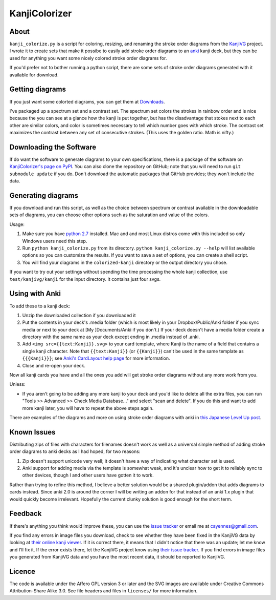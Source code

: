 ==============
KanjiColorizer
==============

About
-----

``kanji_colorize.py`` is a script for coloring, resizing, and renaming the
stroke order diagrams from the `KanjiVG <http://kanjivg.tagaini.net/>`_
project.  I wrote it to create sets that make it possibe to easily add
stroke order diagrams to an `anki <http://ankisrs.net/>`_ kanji deck, but
they can be used for anything you want some nicely colored stroke order
diagrams for.

If you'd prefer not to bother running a python script, there are some
sets of stroke order diagrams generated with it available for download.

Getting diagrams
----------------

If you just want some colorted diagrams, you can get them at 
`Downloads <https://github.com/cayennes/kanji-colorize/downloads>`_.  

I've packaged up a spectrum set and a contrast set. The spectrum set
colors the strokes in rainbow order and is nice because the you can see
at a glance how the kanji is put together, but has the disadvantage that
stokes next to each other are similar colors, and color is sometimes
necessary to tell which number goes with which stroke. The contrast set
maximizes the contrast between any set of consecutive strokes.  (This
uses the golden ratio.  Math is nifty.)

Downloading the Software
------------------------

If do want the software to generate diagrams to your own specifications,
there is a package of the software on `KanjiColorizer's page on PyPI
<http://pypi.python.org/pypi/KanjiColorizer>`_.  You can also clone the
repository on GitHub; note that you will need to run ``git submodule
update`` if you do.  Don't download the automatic packages that GitHub
provides; they won't include the data.

Generating diagrams
-------------------

If you download and run this script, as well as the choice between
spectrum or contrast available in the downloadable sets of diagrams, you
can choose other options such as the saturation and value of the colors.

Usage:

1. Make sure you have `python 2.7 <http://www.python.org/getit/>`_
   installed.  Mac and and most Linux distros come with this included so
   only Windows users need this step.
2. Run ``python kanji_colorize.py`` from its directory.
   ``python kanji_colorize.py --help`` will list available options so you
   can customize the results.  If you want to save a set of options, you 
   can create a shell script.
3. You will find your diagrams in the ``colorized-kanji`` directory or
   the output directory you chose.

If you want to try out your settings without spending the time
processing the whole kanji collection, use ``test/kanjivg/kanji`` for the
input directory.  It contains just four svgs.

Using with Anki
---------------

To add these to a kanji deck:

1. Unzip the downloaded collection if you downloaded it
2. Put the contents in your deck's .media folder (which is most likely
   in your Dropbox/Public/Anki folder if you sync media or next to your
   deck at [My ]Documents/Anki if you don't.)  If your deck doesn't have
   a media folder create a directory with the same name as your deck
   except ending in .media instead of .anki.
3. Add ``<img src={{text:Kanji}}.svg>`` to your card template, where 
   Kanji is the name of a field that contains a single kanji character.
   Note that ``{{text:Kanji}}`` (or ``{{Kanji}}``) can't be used in the
   same template as ``{{{Kanji}}}``; see 
   `Anki's CardLayout help page <http://ankisrs.net/docs/CardLayout>`_
   for more information.
4. Close and re-open your deck.

Now all kanji cards you have and all the ones you add will get stroke
order diagrams without any more work from you.

Unless:

* If you aren't going to be adding any more kanji to your deck and you'd
  like to delete all the extra files, you can run "Tools >> Advanced >>
  Check Media Database..." and select "scan and delete".  If you do this
  and want to add more kanji later, you will have to repeat the above
  steps again.

There are examples of the diagrams and more on using stroke order
diagrams with anki in `this Japanese Level Up post <http://japaneselevelup.com/2012/03/24/boosting-ankis-power-with-media-enhancements-4-colorful-stroke-order-diagrams/>`_.

Known Issues
------------

Distributing zips of files with characters for filenames doesn't work as
well as a universal simple method of adding stroke order diagrams to
anki decks as I had hoped, for two reasons:

1. Zip doesn't support unicode very well; it doesn't have a way of
   indicating what character set is used.
2. Anki support for adding media via the template is somewhat weak, and
   it's unclear how to get it to reliably sync to other devices, though
   I and other users have gotten it to work.

Rather than trying to refine this method, I believe a better solution
would be a shared plugin/addon that adds diagrams to cards instead.
Since anki 2.0 is around the corner I will be writing an addon for that
instead of an anki 1.x plugin that would quickly become irrelevant.
Hopefully the current clunky solution is good enough for the short term.

Feedback
--------

If there's anything you think would improve these, you can use the
`issue tracker <https://github.com/cayennes/kanji-colorize/issues>`_ or
email me at cayennes@gmail.com.

If you find any errors in image files you download, check to see whether
they have been fixed in the KanjiVG data by looking at `their online
kanji viewer <http://kanjivg.tagaini.net/viewer.html>`_.  If it is 
correct there, it means that I didn't notice that there was an update;
let me know and I'll fix it.  If the error exists there, let the KanjiVG
project know using `their issue tracker
<https://github.com/KanjiVG/kanjivg/issues>`_.  If you find errors in
image files you generated from KanjiVG data and you have the most recent
data, it should be reported to KanjiVG.

Licence
-------

The code is available under the Affero GPL version 3 or later and the SVG
images are available under Creative Commons Attribution-Share Alike 3.0.
See file headers and files in ``licenses/`` for more information.
